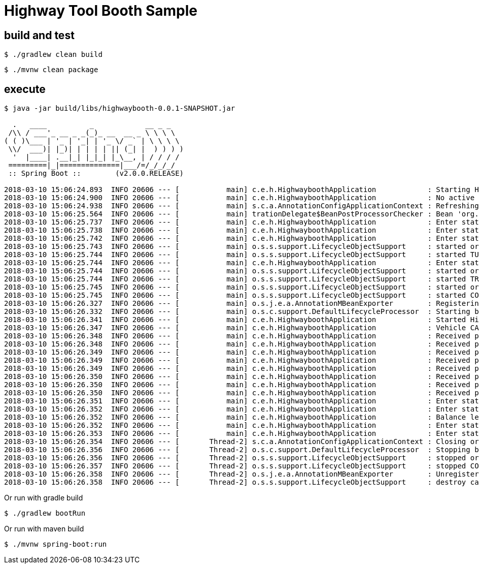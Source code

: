 #  Highway Tool Booth Sample


## build and test

```
$ ./gradlew clean build
```

```
$ ./mvnw clean package
```

## execute

```
$ java -jar build/libs/highwaybooth-0.0.1-SNAPSHOT.jar 

  .   ____          _            __ _ _
 /\\ / ___'_ __ _ _(_)_ __  __ _ \ \ \ \
( ( )\___ | '_ | '_| | '_ \/ _` | \ \ \ \
 \\/  ___)| |_)| | | | | || (_| |  ) ) ) )
  '  |____| .__|_| |_|_| |_\__, | / / / /
 =========|_|==============|___/=/_/_/_/
 :: Spring Boot ::        (v2.0.0.RELEASE)

2018-03-10 15:06:24.893  INFO 20606 --- [           main] c.e.h.HighwayboothApplication            : Starting HighwayboothApplication on cypher with PID 20606 (/home/jvalkealahti/repos/jvalkeal/randomstuff/highwaybooth/build/libs/highwaybooth-0.0.1-SNAPSHOT.jar started by jvalkealahti in /home/jvalkealahti/repos/jvalkeal/randomstuff/highwaybooth)
2018-03-10 15:06:24.900  INFO 20606 --- [           main] c.e.h.HighwayboothApplication            : No active profile set, falling back to default profiles: default
2018-03-10 15:06:24.938  INFO 20606 --- [           main] s.c.a.AnnotationConfigApplicationContext : Refreshing org.springframework.context.annotation.AnnotationConfigApplicationContext@75828a0f: startup date [Sat Mar 10 15:06:24 GMT 2018]; root of context hierarchy
2018-03-10 15:06:25.564  INFO 20606 --- [           main] trationDelegate$BeanPostProcessorChecker : Bean 'org.springframework.statemachine.config.configuration.StateMachineAnnotationPostProcessorConfiguration' of type [org.springframework.statemachine.config.configuration.StateMachineAnnotationPostProcessorConfiguration$$EnhancerBySpringCGLIB$$27022eeb] is not eligible for getting processed by all BeanPostProcessors (for example: not eligible for auto-proxying)
2018-03-10 15:06:25.737  INFO 20606 --- [           main] c.e.h.HighwayboothApplication            : Enter state INITIAL
2018-03-10 15:06:25.738  INFO 20606 --- [           main] c.e.h.HighwayboothApplication            : Enter state CONTROL
2018-03-10 15:06:25.742  INFO 20606 --- [           main] c.e.h.HighwayboothApplication            : Enter state TURNSTILE_CLOSED
2018-03-10 15:06:25.743  INFO 20606 --- [           main] o.s.s.support.LifecycleObjectSupport     : started org.springframework.statemachine.support.DefaultStateMachineExecutor@706a04ae
2018-03-10 15:06:25.744  INFO 20606 --- [           main] o.s.s.support.LifecycleObjectSupport     : started TURNSTILE_OPEN TURNSTILE_CLOSED  / TURNSTILE_CLOSED / uuid=1c3abe69-01c3-4d5b-9522-0c189fc58a2c / id=null
2018-03-10 15:06:25.744  INFO 20606 --- [           main] c.e.h.HighwayboothApplication            : Enter state TRAFFICLIGHT_RED
2018-03-10 15:06:25.744  INFO 20606 --- [           main] o.s.s.support.LifecycleObjectSupport     : started org.springframework.statemachine.support.DefaultStateMachineExecutor@67b467e9
2018-03-10 15:06:25.744  INFO 20606 --- [           main] o.s.s.support.LifecycleObjectSupport     : started TRAFFICLIGHT_RED TRAFFICLIGHT_GREEN  / TRAFFICLIGHT_RED / uuid=7854c272-af26-4fe3-9d61-871dae6dd2ac / id=null
2018-03-10 15:06:25.745  INFO 20606 --- [           main] o.s.s.support.LifecycleObjectSupport     : started org.springframework.statemachine.support.DefaultStateMachineExecutor@47db50c5
2018-03-10 15:06:25.745  INFO 20606 --- [           main] o.s.s.support.LifecycleObjectSupport     : started CONTROL TURNSTILE_OPEN TURNSTILE_CLOSED TRAFFICLIGHT_RED TRAFFICLIGHT_GREEN INITIAL  / CONTROL,TURNSTILE_CLOSED,TRAFFICLIGHT_RED / uuid=3a1d4c5a-18d6-4bc1-9ca3-ef5d1e624355 / id=null
2018-03-10 15:06:26.327  INFO 20606 --- [           main] o.s.j.e.a.AnnotationMBeanExporter        : Registering beans for JMX exposure on startup
2018-03-10 15:06:26.332  INFO 20606 --- [           main] o.s.c.support.DefaultLifecycleProcessor  : Starting beans in phase 0
2018-03-10 15:06:26.341  INFO 20606 --- [           main] c.e.h.HighwayboothApplication            : Started HighwayboothApplication in 1.797 seconds (JVM running for 2.221)
2018-03-10 15:06:26.347  INFO 20606 --- [           main] c.e.h.HighwayboothApplication            : Vehicle CAR detected, reset balance to -150
2018-03-10 15:06:26.348  INFO 20606 --- [           main] c.e.h.HighwayboothApplication            : Received payment 25 new balance is -125
2018-03-10 15:06:26.348  INFO 20606 --- [           main] c.e.h.HighwayboothApplication            : Received payment 25 new balance is -100
2018-03-10 15:06:26.349  INFO 20606 --- [           main] c.e.h.HighwayboothApplication            : Received payment 25 new balance is -75
2018-03-10 15:06:26.349  INFO 20606 --- [           main] c.e.h.HighwayboothApplication            : Received payment 25 new balance is -50
2018-03-10 15:06:26.349  INFO 20606 --- [           main] c.e.h.HighwayboothApplication            : Received payment 25 new balance is -25
2018-03-10 15:06:26.350  INFO 20606 --- [           main] c.e.h.HighwayboothApplication            : Received payment 10 new balance is -15
2018-03-10 15:06:26.350  INFO 20606 --- [           main] c.e.h.HighwayboothApplication            : Received payment 10 new balance is -5
2018-03-10 15:06:26.350  INFO 20606 --- [           main] c.e.h.HighwayboothApplication            : Received payment 10 new balance is 5
2018-03-10 15:06:26.351  INFO 20606 --- [           main] c.e.h.HighwayboothApplication            : Enter state TURNSTILE_OPEN
2018-03-10 15:06:26.352  INFO 20606 --- [           main] c.e.h.HighwayboothApplication            : Enter state TRAFFICLIGHT_GREEN
2018-03-10 15:06:26.352  INFO 20606 --- [           main] c.e.h.HighwayboothApplication            : Balance left returning 5
2018-03-10 15:06:26.352  INFO 20606 --- [           main] c.e.h.HighwayboothApplication            : Enter state TURNSTILE_CLOSED
2018-03-10 15:06:26.353  INFO 20606 --- [           main] c.e.h.HighwayboothApplication            : Enter state TRAFFICLIGHT_RED
2018-03-10 15:06:26.354  INFO 20606 --- [       Thread-2] s.c.a.AnnotationConfigApplicationContext : Closing org.springframework.context.annotation.AnnotationConfigApplicationContext@75828a0f: startup date [Sat Mar 10 15:06:24 GMT 2018]; root of context hierarchy
2018-03-10 15:06:26.356  INFO 20606 --- [       Thread-2] o.s.c.support.DefaultLifecycleProcessor  : Stopping beans in phase 0
2018-03-10 15:06:26.356  INFO 20606 --- [       Thread-2] o.s.s.support.LifecycleObjectSupport     : stopped org.springframework.statemachine.support.DefaultStateMachineExecutor@47db50c5
2018-03-10 15:06:26.357  INFO 20606 --- [       Thread-2] o.s.s.support.LifecycleObjectSupport     : stopped CONTROL TURNSTILE_OPEN TURNSTILE_CLOSED TRAFFICLIGHT_RED TRAFFICLIGHT_GREEN INITIAL  /  / uuid=3a1d4c5a-18d6-4bc1-9ca3-ef5d1e624355 / id=null
2018-03-10 15:06:26.358  INFO 20606 --- [       Thread-2] o.s.j.e.a.AnnotationMBeanExporter        : Unregistering JMX-exposed beans on shutdown
2018-03-10 15:06:26.358  INFO 20606 --- [       Thread-2] o.s.s.support.LifecycleObjectSupport     : destroy called
```

Or run with gradle build

```
$ ./gradlew bootRun
```

Or run with maven build

```
$ ./mvnw spring-boot:run
```

